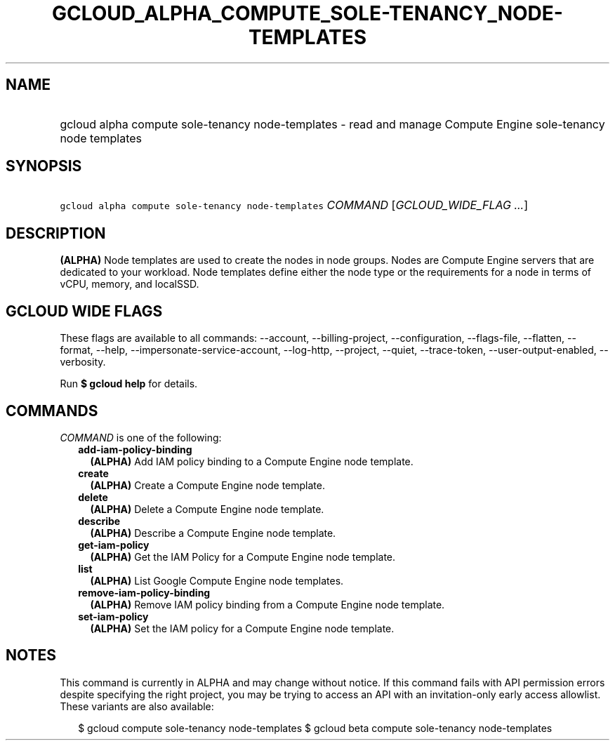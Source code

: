 
.TH "GCLOUD_ALPHA_COMPUTE_SOLE\-TENANCY_NODE\-TEMPLATES" 1



.SH "NAME"
.HP
gcloud alpha compute sole\-tenancy node\-templates \- read and manage Compute Engine sole\-tenancy node templates



.SH "SYNOPSIS"
.HP
\f5gcloud alpha compute sole\-tenancy node\-templates\fR \fICOMMAND\fR [\fIGCLOUD_WIDE_FLAG\ ...\fR]



.SH "DESCRIPTION"

\fB(ALPHA)\fR Node templates are used to create the nodes in node groups. Nodes
are Compute Engine servers that are dedicated to your workload. Node templates
define either the node type or the requirements for a node in terms of vCPU,
memory, and localSSD.



.SH "GCLOUD WIDE FLAGS"

These flags are available to all commands: \-\-account, \-\-billing\-project,
\-\-configuration, \-\-flags\-file, \-\-flatten, \-\-format, \-\-help,
\-\-impersonate\-service\-account, \-\-log\-http, \-\-project, \-\-quiet,
\-\-trace\-token, \-\-user\-output\-enabled, \-\-verbosity.

Run \fB$ gcloud help\fR for details.



.SH "COMMANDS"

\f5\fICOMMAND\fR\fR is one of the following:

.RS 2m
.TP 2m
\fBadd\-iam\-policy\-binding\fR
\fB(ALPHA)\fR Add IAM policy binding to a Compute Engine node template.

.TP 2m
\fBcreate\fR
\fB(ALPHA)\fR Create a Compute Engine node template.

.TP 2m
\fBdelete\fR
\fB(ALPHA)\fR Delete a Compute Engine node template.

.TP 2m
\fBdescribe\fR
\fB(ALPHA)\fR Describe a Compute Engine node template.

.TP 2m
\fBget\-iam\-policy\fR
\fB(ALPHA)\fR Get the IAM Policy for a Compute Engine node template.

.TP 2m
\fBlist\fR
\fB(ALPHA)\fR List Google Compute Engine node templates.

.TP 2m
\fBremove\-iam\-policy\-binding\fR
\fB(ALPHA)\fR Remove IAM policy binding from a Compute Engine node template.

.TP 2m
\fBset\-iam\-policy\fR
\fB(ALPHA)\fR Set the IAM policy for a Compute Engine node template.


.RE
.sp

.SH "NOTES"

This command is currently in ALPHA and may change without notice. If this
command fails with API permission errors despite specifying the right project,
you may be trying to access an API with an invitation\-only early access
allowlist. These variants are also available:

.RS 2m
$ gcloud compute sole\-tenancy node\-templates
$ gcloud beta compute sole\-tenancy node\-templates
.RE

